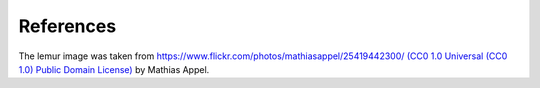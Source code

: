 References
===========

.. bibliography:: pymatting.bib

		  
The lemur image was taken from https://www.flickr.com/photos/mathiasappel/25419442300/ `(CC0 1.0 Universal (CC0 1.0) Public Domain License) <https://creativecommons.org/publicdomain/zero/1.0/>`_ by Mathias Appel.
